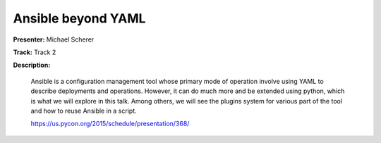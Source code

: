 ===================
Ansible beyond YAML
===================

**Presenter:** Michael Scherer

**Track:** Track 2

**Description:**

    Ansible is a configuration management tool whose primary mode of operation involve using YAML to describe deployments and operations. However, it can do much more and be extended using python, which is what we will explore in this talk. Among others, we will see the plugins system for various part of the tool and how to reuse Ansible in a script.

    https://us.pycon.org/2015/schedule/presentation/368/
